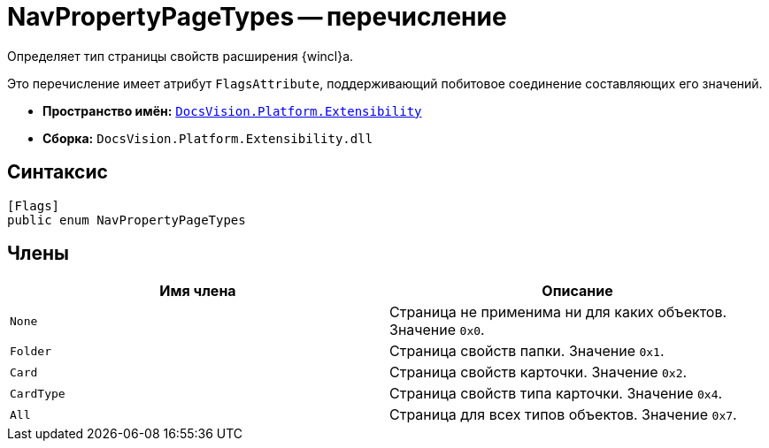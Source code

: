= NavPropertyPageTypes -- перечисление

Определяет тип страницы свойств расширения {wincl}а.

Это перечисление имеет атрибут `FlagsAttribute`, поддерживающий побитовое соединение составляющих его значений.

* *Пространство имён:* `xref:Extensibility_NS.adoc[DocsVision.Platform.Extensibility]`
* *Сборка:* `DocsVision.Platform.Extensibility.dll`

== Синтаксис

[source,csharp]
----
[Flags]
public enum NavPropertyPageTypes
----

== Члены

[cols=",",options="header"]
|===
|Имя члена |Описание
|`None` |Страница не применима ни для каких объектов. Значение `0x0`.
|`Folder` |Страница свойств папки. Значение `0x1`.
|`Card` |Страница свойств карточки. Значение `0x2`.
|`CardType` |Страница свойств типа карточки. Значение `0x4`.
|`All` |Страница для всех типов объектов. Значение `0x7`.
|===
